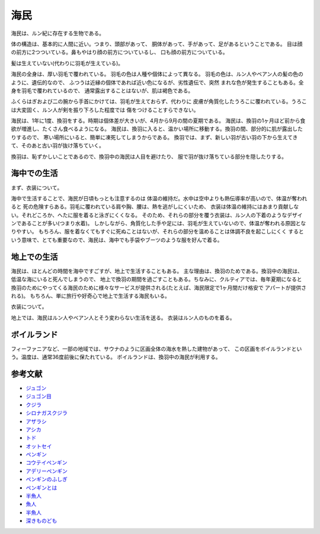 海民
=====

海民は、ルン紀に存在する生物である。

体の構造は、基本的に人間に近い。つまり、頭部があって、
胴体があって、手があって、足があるということである。
目は顔の前方に2つついている。鼻もやはり顔の前方についているし、
口も顔の前方についている。

髪は生えていない(代わりに羽毛が生えている)。

海民の全身は、厚い羽毛で覆われている。
羽毛の色は人種や個体によって異なる。
羽毛の色は、ルン人やベアン人の髪の色のように、遺伝的なので、
ふつうは近縁の個体であれば近い色になるが、劣性遺伝で、突然
まれな色が発生することもある。全身を羽毛で覆われているので、
通常露出することはないが、肌は褐色である。

ふくらはぎおよび二の腕から手首にかけては、羽毛が生えておらず、代わりに
皮膚が角質化したうろこに覆われている。うろこは大変固く、ルン人が剣を振り下ろした程度では
傷をつけることすらできない。

海民は、1年に1度、換羽をする。時期は個体差が大きいが、4月から9月の間の夏期である。
海民は、換羽の1ヶ月ほど前から食欲が増進し、たくさん食べるようになる。
海民は、換羽に入ると、温かい場所に移動する。換羽の間、部分的に肌が露出したりするので、
寒い場所にいると、簡単に凍死してしまうからである。
換羽では、まず、新しい羽が古い羽の下から生えてきて、そのあと古い羽が抜け落ちていく。

換羽は、恥ずかしいことであるので、換羽中の海民は人目を避けたり、
服で羽が抜け落ちている部分を隠したりする。

海中での生活
---------------

まず、衣装について。

海中で生活することで、海民が日頃もっとも注意するのは
体温の維持だ。水中は空中よりも熱伝導率が高いので、体温が奪われると
死の危険すらある。羽毛に覆われている肩や胸、腰は、熱を逃がしにくいため、
衣装は体温の維持にはあまり貢献しない。それどころか、へたに服を着ると泳ぎにくくなる。
そのため、それらの部分を覆う衣装は、ルン人の下着のようなデザインであることが多い(つまり水着)。
しかしながら、角質化した手や足には、羽毛が生えていないので、体温が奪われる原因となりやすい。
もちろん、服を着なくてもすぐに死ぬことはないが、それらの部分を温めることは体調不良を起こしにくく
するという意味で、とても重要なので、海民は、海中でも手袋やブーツのような服を好んで着る。

地上での生活
-----------------

海民は、ほとんどの時間を海中ですごすが、地上で生活することもある。
主な理由は、換羽のためである。換羽中の海民は、低温な海にいると死んでしまうので、
地上で換羽の期間を過ごすこともある。ちなみに、クルティアでは、毎年夏期になると
換羽のためにやってくる海民のために様々なサービスが提供される(たとえば、海民限定で1ヶ月間だけ格安で
アパートが提供される)。
もちろん、単に旅行や好奇心で地上で生活する海民もいる。

衣装について。

地上では、海民はルン人やベアン人とそう変わらない生活を送る。
衣装はルン人のものを着る。


ボイルランド
---------------

フィーファニアなど、一部の地域では、サウナのように区画全体の海水を熱した建物があって、
この区画をボイルランドという。温度は、通常36度前後に保たれている。
ボイルランドは、換羽中の海民が利用する。

参考文献
-----------

* `ジュゴン <http://ja.wikipedia.org/wiki/%E3%82%B8%E3%83%A5%E3%82%B4%E3%83%B3>`_
* `ジュゴン目 <http://ja.wikipedia.org/wiki/%E3%82%AB%E3%82%A4%E3%82%AE%E3%83%A5%E3%82%A6%E7%9B%AE>`_
* `クジラ <http://ja.wikipedia.org/wiki/%E3%82%AF%E3%82%B8%E3%83%A9>`_
* `シロナガスクジラ <http://ja.wikipedia.org/wiki/%E3%82%B7%E3%83%AD%E3%83%8A%E3%82%AC%E3%82%B9%E3%82%AF%E3%82%B8%E3%83%A9>`_
* `アザラシ <http://ja.wikipedia.org/wiki/%E3%82%A2%E3%82%B6%E3%83%A9%E3%82%B7>`_
* `アシカ <http://ja.wikipedia.org/wiki/%E3%82%A2%E3%82%B7%E3%82%AB>`_
* `トド <http://ja.wikipedia.org/wiki/%E3%83%88%E3%83%89>`_
* `オットセイ <http://ja.wikipedia.org/wiki/%E3%82%AA%E3%83%83%E3%83%88%E3%82%BB%E3%82%A4>`_
* `ペンギン <http://ja.wikipedia.org/wiki/%E3%83%9A%E3%83%B3%E3%82%AE%E3%83%B3>`_
* `コウテイペンギン <http://ja.wikipedia.org/wiki/%E3%82%B3%E3%82%A6%E3%83%86%E3%82%A4%E3%83%9A%E3%83%B3%E3%82%AE%E3%83%B3>`_
* `アデリーペンギン <http://ja.wikipedia.org/wiki/%E3%82%A2%E3%83%87%E3%83%AA%E3%83%BC%E3%83%9A%E3%83%B3%E3%82%AE%E3%83%B3>`_
* `ペンギンのふしぎ <http://plaza.rakuten.co.jp/lyravega/7011/>`_
* `ペンギンとは <http://hopper.fc2web.com/about/all.html>`_
* `半魚人 <http://ja.wikipedia.org/wiki/%E5%8D%8A%E9%AD%9A%E4%BA%BA>`_
* `魚人 <http://dic.pixiv.net/a/%E9%AD%9A%E4%BA%BA>`_
* `半魚人 <http://dic.nicovideo.jp/a/%E5%8D%8A%E9%AD%9A%E4%BA%BA>`_
* `深きものども <http://ja.wikipedia.org/wiki/%E6%B7%B1%E3%81%8D%E3%82%82%E3%81%AE%E3%81%A9%E3%82%82>`_